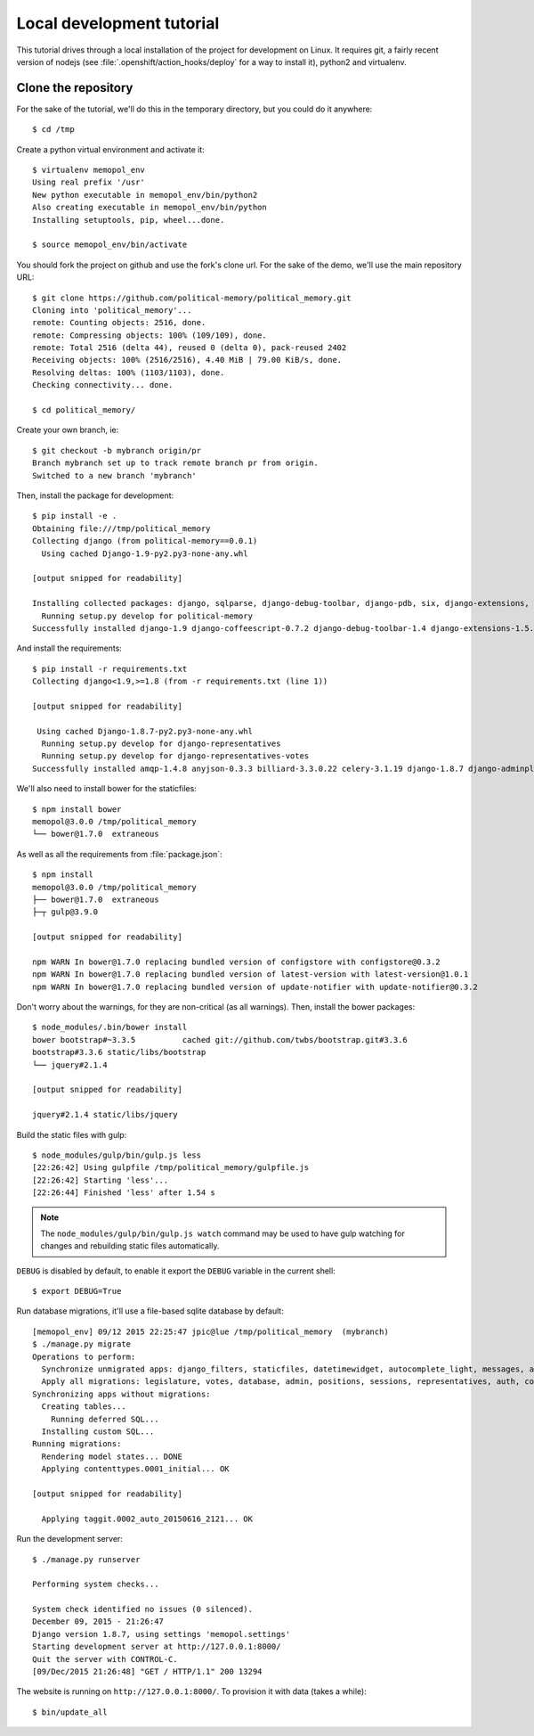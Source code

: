 Local development tutorial
~~~~~~~~~~~~~~~~~~~~~~~~~~

.. warn:: I reverse-engineered this from the source code I inherited, I might
          not be doing the right way nor be able to defend all of technical
          decisions.

This tutorial drives through a local installation of the project for
development on Linux. It requires git, a fairly recent version of nodejs (see
:file:`.openshift/action_hooks/deploy` for a way to install it), python2 and
virtualenv.

Clone the repository
====================

For the sake of the tutorial, we'll do this in the temporary directory, but you
could do it anywhere::

    $ cd /tmp

Create a python virtual environment and activate it::

    $ virtualenv memopol_env
    Using real prefix '/usr'
    New python executable in memopol_env/bin/python2
    Also creating executable in memopol_env/bin/python
    Installing setuptools, pip, wheel...done.

    $ source memopol_env/bin/activate

You should fork the project on github and use the fork's clone url. For the
sake of the demo, we'll use the main repository URL::

    $ git clone https://github.com/political-memory/political_memory.git
    Cloning into 'political_memory'...
    remote: Counting objects: 2516, done.
    remote: Compressing objects: 100% (109/109), done.
    remote: Total 2516 (delta 44), reused 0 (delta 0), pack-reused 2402
    Receiving objects: 100% (2516/2516), 4.40 MiB | 79.00 KiB/s, done.
    Resolving deltas: 100% (1103/1103), done.
    Checking connectivity... done.

    $ cd political_memory/

Create your own branch, ie::

    $ git checkout -b mybranch origin/pr
    Branch mybranch set up to track remote branch pr from origin.
    Switched to a new branch 'mybranch'

Then, install the package for development::

    $ pip install -e .
    Obtaining file:///tmp/political_memory
    Collecting django (from political-memory==0.0.1)
      Using cached Django-1.9-py2.py3-none-any.whl

    [output snipped for readability]

    Installing collected packages: django, sqlparse, django-debug-toolbar, django-pdb, six, django-extensions, werkzeug, south, pygments, markdown, hamlpy, django-coffeescript, ijson, python-dateutil, pytz, political-memory
      Running setup.py develop for political-memory
    Successfully installed django-1.9 django-coffeescript-0.7.2 django-debug-toolbar-1.4 django-extensions-1.5.9 django-pdb-0.4.2 hamlpy-0.82.2 ijson-2.2 markdown-2.6.5 political-memory pygments-2.0.2 python-dateutil-2.4.2 pytz-2015.7 six-1.10.0 south-1.0.2 sqlparse-0.1.18 werkzeug-0.11.2

And install the requirements::

    $ pip install -r requirements.txt
    Collecting django<1.9,>=1.8 (from -r requirements.txt (line 1))

    [output snipped for readability]

     Using cached Django-1.8.7-py2.py3-none-any.whl
      Running setup.py develop for django-representatives
      Running setup.py develop for django-representatives-votes
    Successfully installed amqp-1.4.8 anyjson-0.3.3 billiard-3.3.0.22 celery-3.1.19 django-1.8.7 django-adminplus-0.5 django-appconf-1.0.1 django-autocomplete-light-2.2.10 django-bootstrap3-6.2.2 django-celery-3.1.17 django-compressor-1.6 django-constance-1.1.1 django-datetime-widget-0.9.3 django-denorm-0.2.0 django-filter-0.11.0 django-picklefield-0.3.2 django-representatives django-representatives-votes django-taggit-0.17.5 django-uuidfield-0.5.0 djangorestframework-3.3.1 kombu-3.0.30 py-dateutil-2.2 pyprind-2.9.3 requests-2.8.1 slugify-0.0.1

We'll also need to install bower for the staticfiles::

    $ npm install bower
    memopol@3.0.0 /tmp/political_memory
    └── bower@1.7.0  extraneous

As well as all the requirements from :file:`package.json`::

    $ npm install
    memopol@3.0.0 /tmp/political_memory
    ├── bower@1.7.0  extraneous
    ├─┬ gulp@3.9.0

    [output snipped for readability]

    npm WARN In bower@1.7.0 replacing bundled version of configstore with configstore@0.3.2
    npm WARN In bower@1.7.0 replacing bundled version of latest-version with latest-version@1.0.1
    npm WARN In bower@1.7.0 replacing bundled version of update-notifier with update-notifier@0.3.2

Don't worry about the warnings, for they are non-critical (as all warnings).
Then, install the bower packages::

    $ node_modules/.bin/bower install
    bower bootstrap#~3.3.5          cached git://github.com/twbs/bootstrap.git#3.3.6
    bootstrap#3.3.6 static/libs/bootstrap
    └── jquery#2.1.4

    [output snipped for readability]

    jquery#2.1.4 static/libs/jquery

Build the static files with gulp::

    $ node_modules/gulp/bin/gulp.js less
    [22:26:42] Using gulpfile /tmp/political_memory/gulpfile.js
    [22:26:42] Starting 'less'...
    [22:26:44] Finished 'less' after 1.54 s

.. note:: The ``node_modules/gulp/bin/gulp.js watch`` command may be used to
          have gulp watching for changes and rebuilding static files
          automatically.

``DEBUG`` is disabled by default, to enable it export the ``DEBUG`` variable in
the current shell::

    $ export DEBUG=True

Run database migrations, it'll use a file-based sqlite database by default::

    [memopol_env] 09/12 2015 22:25:47 jpic@lue /tmp/political_memory  (mybranch)
    $ ./manage.py migrate
    Operations to perform:
      Synchronize unmigrated apps: django_filters, staticfiles, datetimewidget, autocomplete_light, messages, adminplus, compressor, humanize, django_extensions, constance, bootstrap3
      Apply all migrations: legislature, votes, database, admin, positions, sessions, representatives, auth, contenttypes, representatives_votes, taggit
    Synchronizing apps without migrations:
      Creating tables...
        Running deferred SQL...
      Installing custom SQL...
    Running migrations:
      Rendering model states... DONE
      Applying contenttypes.0001_initial... OK

    [output snipped for readability]

      Applying taggit.0002_auto_20150616_2121... OK

Run the development server::

    $ ./manage.py runserver

    Performing system checks...

    System check identified no issues (0 silenced).
    December 09, 2015 - 21:26:47
    Django version 1.8.7, using settings 'memopol.settings'
    Starting development server at http://127.0.0.1:8000/
    Quit the server with CONTROL-C.
    [09/Dec/2015 21:26:48] "GET / HTTP/1.1" 200 13294

The website is running on ``http://127.0.0.1:8000/``. To provision it with data
(takes a while)::

    $ bin/update_all
